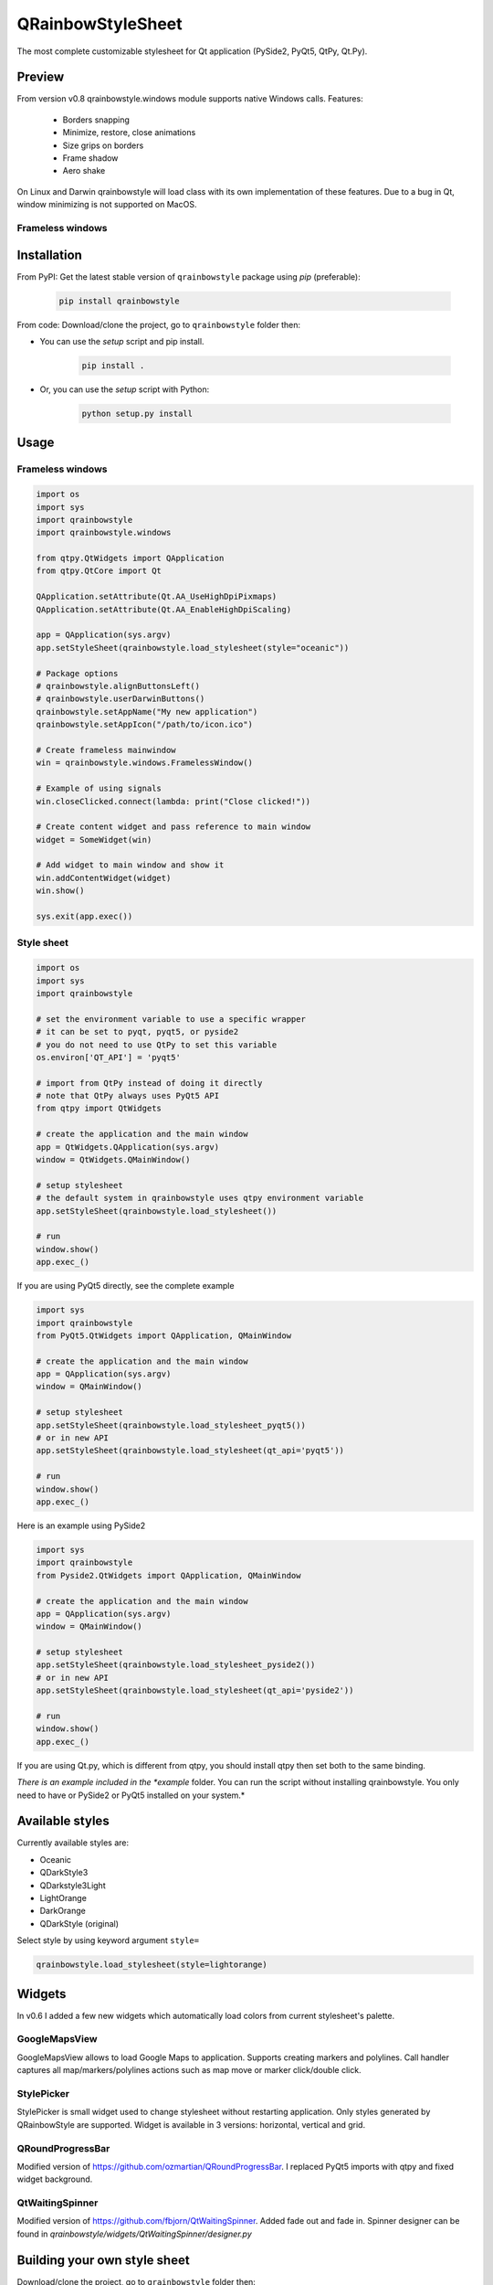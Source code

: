 QRainbowStyleSheet
==================

|Latest PyPI version| |Supported python versions| |Build Status| |Docs Status| |License: MIT|
|License: CC BY 4.0| |Conduct|

The most complete customizable stylesheet for Qt application (PySide2,
PyQt5, QtPy, Qt.Py).

Preview
-------

From version v0.8 qrainbowstyle.windows module supports native Windows calls.
Features:

    - Borders snapping
    - Minimize, restore, close animations
    - Size grips on borders
    - Frame shadow
    - Aero shake

On Linux and Darwin qrainbowstyle will load class with its own implementation of these features.
Due to a bug in Qt, window minimizing is not supported on MacOS.


Frameless windows
~~~~~~~~~~~~~~~~~

.. image:: https://raw.githubusercontent.com/desty2k/QRainbowStyleSheet/master/images/frameless_window_v3.png


Installation
------------

From PyPI: Get the latest stable version of ``qrainbowstyle`` package using
*pip* (preferable):

    .. code:: bash

        pip install qrainbowstyle


From code: Download/clone the project, go to ``qrainbowstyle`` folder then:

-  You can use the *setup* script and pip install.

    .. code:: bash

        pip install .


-  Or, you can use the *setup* script with Python:

    .. code:: bash

        python setup.py install


Usage
-----


Frameless windows
~~~~~~~~~~~~~~~~~~
.. code:: python

    import os
    import sys
    import qrainbowstyle
    import qrainbowstyle.windows

    from qtpy.QtWidgets import QApplication
    from qtpy.QtCore import Qt

    QApplication.setAttribute(Qt.AA_UseHighDpiPixmaps)
    QApplication.setAttribute(Qt.AA_EnableHighDpiScaling)

    app = QApplication(sys.argv)
    app.setStyleSheet(qrainbowstyle.load_stylesheet(style="oceanic"))

    # Package options
    # qrainbowstyle.alignButtonsLeft()
    # qrainbowstyle.userDarwinButtons()
    qrainbowstyle.setAppName("My new application")
    qrainbowstyle.setAppIcon("/path/to/icon.ico")

    # Create frameless mainwindow
    win = qrainbowstyle.windows.FramelessWindow()

    # Example of using signals
    win.closeClicked.connect(lambda: print("Close clicked!"))

    # Create content widget and pass reference to main window
    widget = SomeWidget(win)

    # Add widget to main window and show it
    win.addContentWidget(widget)
    win.show()

    sys.exit(app.exec())


Style sheet
~~~~~~~~~~~~
.. code:: python

    import os
    import sys
    import qrainbowstyle

    # set the environment variable to use a specific wrapper
    # it can be set to pyqt, pyqt5, or pyside2
    # you do not need to use QtPy to set this variable
    os.environ['QT_API'] = 'pyqt5'

    # import from QtPy instead of doing it directly
    # note that QtPy always uses PyQt5 API
    from qtpy import QtWidgets

    # create the application and the main window
    app = QtWidgets.QApplication(sys.argv)
    window = QtWidgets.QMainWindow()

    # setup stylesheet
    # the default system in qrainbowstyle uses qtpy environment variable
    app.setStyleSheet(qrainbowstyle.load_stylesheet())

    # run
    window.show()
    app.exec_()


If you are using PyQt5 directly, see the complete example

.. code:: python

    import sys
    import qrainbowstyle
    from PyQt5.QtWidgets import QApplication, QMainWindow

    # create the application and the main window
    app = QApplication(sys.argv)
    window = QMainWindow()

    # setup stylesheet
    app.setStyleSheet(qrainbowstyle.load_stylesheet_pyqt5())
    # or in new API
    app.setStyleSheet(qrainbowstyle.load_stylesheet(qt_api='pyqt5'))

    # run
    window.show()
    app.exec_()


Here is an example using PySide2

.. code:: python

    import sys
    import qrainbowstyle
    from Pyside2.QtWidgets import QApplication, QMainWindow

    # create the application and the main window
    app = QApplication(sys.argv)
    window = QMainWindow()

    # setup stylesheet
    app.setStyleSheet(qrainbowstyle.load_stylesheet_pyside2())
    # or in new API
    app.setStyleSheet(qrainbowstyle.load_stylesheet(qt_api='pyside2'))

    # run
    window.show()
    app.exec_()


If you are using Qt.py, which is different from qtpy, you should install
qtpy then set both to the same binding.


*There is an example included in the *example* folder. You can run the
script without installing qrainbowstyle. You only need to have or
PySide2 or PyQt5 installed on your system.*


Available styles
----------------

Currently available styles are:

* Oceanic
* QDarkStyle3
* QDarkstyle3Light
* LightOrange
* DarkOrange
* QDarkStyle (original)

Select style by using keyword argument ``style=``

.. code:: python

    qrainbowstyle.load_stylesheet(style=lightorange)


Widgets
-------

In v0.6 I added a few new widgets which automatically load colors from current
stylesheet's palette.


GoogleMapsView
~~~~~~~~~~~~~~

GoogleMapsView allows to load Google Maps to application. Supports creating markers and polylines.
Call handler captures all map/markers/polylines actions such as map move or marker click/double click.

.. image:: https://raw.githubusercontent.com/desty2k/QRainbowStyleSheet/master/images/frameless_mainwindow_google_maps_example.png


StylePicker
~~~~~~~~~~~

StylePicker is small widget used to change stylesheet without restarting application.
Only styles generated by QRainbowStyle are supported. Widget is available in 3 versions: horizontal, vertical and grid.

.. image:: https://raw.githubusercontent.com/desty2k/QRainbowStyleSheet/master/images/frameless_mainwindow_color_picker_example.png


QRoundProgressBar
~~~~~~~~~~~~~~~~~

Modified version of https://github.com/ozmartian/QRoundProgressBar.
I replaced PyQt5 imports with qtpy and fixed widget background.

.. image:: https://raw.githubusercontent.com/desty2k/QRainbowStyleSheet/master/images/frameless_mainwindow_round_progress_bar.png


QtWaitingSpinner
~~~~~~~~~~~~~~~~~

Modified version of https://github.com/fbjorn/QtWaitingSpinner. Added fade out and fade in.
Spinner designer can be found in `qrainbowstyle/widgets/QtWaitingSpinner/designer.py`

.. image:: https://raw.githubusercontent.com/desty2k/QRainbowStyleSheet/master/images/waiting_spinner_designer.png


Building your own style sheet
-----------------------------

Download/clone the project, go to ``qrainbowstyle`` folder then:

1. Create new style in palette.py by subclassing BasePalette. New palette should have unique name, for example ``DeepBluePalette``

2. Override default colors by your own. Example:

    .. code:: python

        class DeepBluePalette(BasePalette):
            COLOR_BACKGROUND_1 = "#263238"
            COLOR_BACKGROUND_2 = "#2f4048"
            COLOR_BACKGROUND_3 = "#34474f"
            COLOR_BACKGROUND_4 = "#394d57"
            COLOR_BACKGROUND_5 = "#3d545f"
            COLOR_BACKGROUND_6 = "#425b67"

            COLOR_TEXT_1 = Gray.B130
            COLOR_TEXT_2 = Gray.B110
            COLOR_TEXT_3 = Gray.B90
            COLOR_TEXT_4 = Gray.B80

            COLOR_ACCENT_1 = "#0a4542"
            COLOR_ACCENT_2 = "#136460"
            COLOR_ACCENT_3 = "#097D74"
            COLOR_ACCENT_4 = "#56BFBA"
            COLOR_ACCENT_5 = "#C4D6DB"

            TITLE_BAR_BACKGROUND_COLOR = COLOR_ACCENT_3
            TITLE_BAR_BUTTONS_HOVER_COLOR = COLOR_ACCENT_4
            TITLE_BAR_BUTTONS_DISABLED_COLOR = COLOR_ACCENT_1
            TITLE_BAR_TEXT_COLOR = COLOR_TEXT_1

            OPACITY_TOOLTIP = 230

3. Generate resources for your style by running scripts/process_qrc.py

4. Install package by running:

    .. code:: python

        pip install .

5. To use style sheet in your application:

    .. code:: python

        import qrainbowstyle

        app = QApplication(sys.argv)
        app.setStyleSheet(qrainbowstyle.load_stylesheet(style="deepblue")


What is new?
------------

Starting with new package name, I added frameless widnows and possibility to
design your own stylesheet. I added few new SVG icons such as title bar icons.

- 0.6 - widget subpackage
- 0.8 - Windows API support
- 0.9 - modern style for frameless windows, full support for new color system


Changelog
---------

Please, see `CHANGES <CHANGES.rst>`__ file.


License
-------

This project is licensed under the MIT license. Images contained in this
project are licensed under CC-BY license.

For more information see `LICENSE <LICENSE.rst>`__ file.


Authors
-------

For more information see `AUTHORS <AUTHORS.rst>`__ file.


Contributing
------------

Most widgets have been styled. If you find a widget that has not been
style, just open an issue on the issue tracker or, better, submit a pull
request.

If you want to contribute, see `CONTRIBUTING <CONTRIBUTING.rst>`__ file.

.. |Build Status| image:: https://github.com/desty2k/QRainbowStyleSheet/workflows/build/badge.svg
   :target: https://github.com/desty2k/QRainbowStyleSheet/actions?workflow=build
.. |Docs Status| image:: https://github.com/desty2k/QRainbowStyleSheet/workflows/docs/badge.svg
   :target: https://desty2k.github.io/QRainbowStyleSheet/
.. |Latest PyPI version| image:: https://img.shields.io/pypi/v/QRainbowStyle.svg
   :target: https://pypi.org/project/QRainbowStyle/
.. |Supported python versions| image:: https://img.shields.io/pypi/pyversions/QRainbowStyle.svg
   :target: https://pypi.org/project/QRainbowStyle/
.. |License: MIT| image:: https://img.shields.io/dub/l/vibe-d.svg?color=lightgrey
   :target: https://opensource.org/licenses/MIT
.. |License: CC BY 4.0| image:: https://img.shields.io/badge/License-CC%20BY%204.0-lightgrey.svg
   :target: https://creativecommons.org/licenses/by/4.0/
.. |Conduct| image:: https://img.shields.io/badge/code%20of%20conduct-contributor%20covenant-green.svg?style=flat&color=lightgrey
   :target: https://www.contributor-covenant.org/version/2/0/code_of_conduct/
